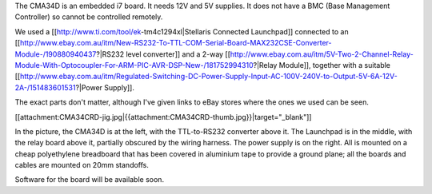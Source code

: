 The CMA34D is an embedded i7 board.  It needs 12V and 5V supplies.  It does not have a BMC (Base Management Controller) so cannot be controlled remotely.

We used a [[http://www.ti.com/tool/ek-tm4c1294xl|Stellaris Connected Launchpad]] connected to an [[http://www.ebay.com.au/itm/New-RS232-To-TTL-COM-Serial-Board-MAX232CSE-Converter-Module-/190880940437?|RS232 level converter]] and a 2-way [[http://www.ebay.com.au/itm/5V-Two-2-Channel-Relay-Module-With-Optocoupler-For-ARM-PIC-AVR-DSP-New-/181752994310?|Relay Module]], together with a suitable [[http://www.ebay.com.au/itm/Regulated-Switching-DC-Power-Supply-Input-AC-100V-240V-to-Output-5V-6A-12V-2A-/151483601531?|Power Supply]].

The exact parts don't matter, although I've given links to eBay stores where the ones we used can be seen.


[[attachment:CMA34CRD-jig.jpg|{{attachment:CMA34CRD-thumb.jpg}}|target="_blank"]]

In the picture, the CMA34D is at the left, with the TTL-to-RS232 converter above it.  The Launchpad is in the middle, with the relay board above it, partially obscured by the wiring harness.
The power supply is on the right.  All is mounted on a cheap polyethylene breadboard that has been covered in aluminium tape to provide a ground plane; all the boards and cables are mounted on 20mm standoffs.

Software for the board will be available soon.
